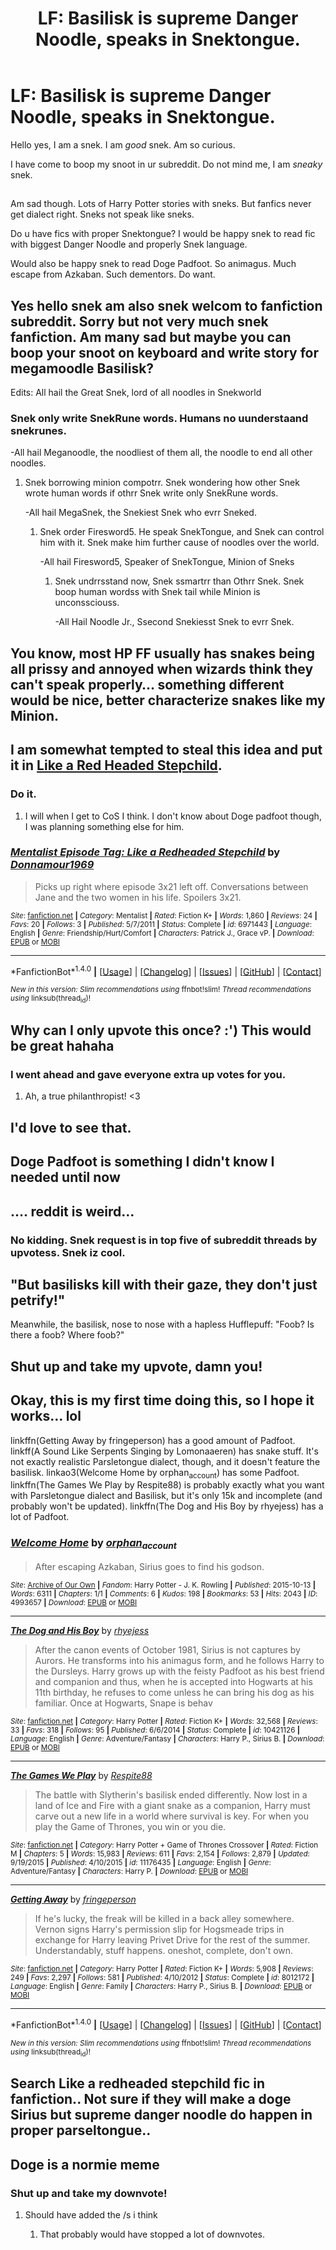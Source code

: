 #+TITLE: LF: Basilisk is supreme Danger Noodle, speaks in Snektongue.

* LF: Basilisk is supreme Danger Noodle, speaks in Snektongue.
:PROPERTIES:
:Author: Avaday_Daydream
:Score: 530
:DateUnix: 1489571744.0
:DateShort: 2017-Mar-15
:FlairText: Is Request
:END:
Hello yes, I am a snek. I am /good/ snek. Am so curious.

I have come to boop my snoot in ur subreddit. Do not mind me, I am /sneaky/ snek.

** 
   :PROPERTIES:
   :CUSTOM_ID: section
   :END:
Am sad though. Lots of Harry Potter stories with sneks. But fanfics never get dialect right. Sneks not speak like sneks.

Do u have fics with proper Snektongue? I would be happy snek to read fic with biggest Danger Noodle and properly Snek language.

Would also be happy snek to read Doge Padfoot. So animagus. Much escape from Azkaban. Such dementors. Do want.


** Yes hello snek am also snek welcom to fanfiction subreddit. Sorry but not very much snek fanfiction. Am many sad but maybe you can boop your snoot on keyboard and write story for megamoodle Basilisk?

Edits: All hail the Great Snek, lord of all noodles in Snekworld
:PROPERTIES:
:Author: sumsum98
:Score: 100
:DateUnix: 1489591451.0
:DateShort: 2017-Mar-15
:END:

*** Snek only write SnekRune words. Humans no uunderstaand snekrunes.

-All hail Meganoodle, the noodliest of them all, the noodle to end all other noodles.
:PROPERTIES:
:Author: Firesword5
:Score: 60
:DateUnix: 1489592536.0
:DateShort: 2017-Mar-15
:END:

**** Snek borrowing minion compotrr. Snek wondering how other Snek wrote human words if othrr Snek write only SnekRune words.

-All hail MegaSnek, the Snekiest Snek who evrr Sneked.
:PROPERTIES:
:Author: DearDeathDay
:Score: 35
:DateUnix: 1489593087.0
:DateShort: 2017-Mar-15
:END:

***** Snek order Firesword5. He speak SnekTongue, and Snek can control him with it. Snek make him further cause of noodles over the world.

-All hail Firesword5, Speaker of SnekTongue, Minion of Sneks
:PROPERTIES:
:Author: Firesword5
:Score: 27
:DateUnix: 1489618726.0
:DateShort: 2017-Mar-16
:END:

****** Snek undrrsstand now, Snek ssmartrr than Othrr Snek. Snek boop human wordss with Snek tail while Minion is unconssciouss.

-All Hail Noodle Jr., Ssecond Snekiesst Snek to evrr Snek.
:PROPERTIES:
:Author: DearDeathDay
:Score: 22
:DateUnix: 1489618953.0
:DateShort: 2017-Mar-16
:END:


** You know, most HP FF usually has snakes being all prissy and annoyed when wizards think they can't speak properly... something different would be nice, better characterize snakes like my Minion.
:PROPERTIES:
:Author: DearDeathDay
:Score: 51
:DateUnix: 1489593877.0
:DateShort: 2017-Mar-15
:END:


** I am somewhat tempted to steal this idea and put it in [[https://www.fanfiction.net/s/12382425/1/Like-a-Red-Headed-Stepchild][Like a Red Headed Stepchild]].
:PROPERTIES:
:Author: Full-Paragon
:Score: 54
:DateUnix: 1489599273.0
:DateShort: 2017-Mar-15
:END:

*** Do it.
:PROPERTIES:
:Author: jimmythebass
:Score: 24
:DateUnix: 1489601363.0
:DateShort: 2017-Mar-15
:END:

**** I will when I get to CoS I think. I don't know about Doge padfoot though, I was planning something else for him.
:PROPERTIES:
:Author: Full-Paragon
:Score: 16
:DateUnix: 1489620486.0
:DateShort: 2017-Mar-16
:END:


*** [[http://www.fanfiction.net/s/6971443/1/][*/Mentalist Episode Tag: Like a Redheaded Stepchild/*]] by [[https://www.fanfiction.net/u/1868131/Donnamour1969][/Donnamour1969/]]

#+begin_quote
  Picks up right where episode 3x21 left off. Conversations between Jane and the two women in his life. Spoilers 3x21.
#+end_quote

^{/Site/: [[http://www.fanfiction.net/][fanfiction.net]] *|* /Category/: Mentalist *|* /Rated/: Fiction K+ *|* /Words/: 1,860 *|* /Reviews/: 24 *|* /Favs/: 20 *|* /Follows/: 3 *|* /Published/: 5/7/2011 *|* /Status/: Complete *|* /id/: 6971443 *|* /Language/: English *|* /Genre/: Friendship/Hurt/Comfort *|* /Characters/: Patrick J., Grace vP. *|* /Download/: [[http://www.ff2ebook.com/old/ffn-bot/index.php?id=6971443&source=ff&filetype=epub][EPUB]] or [[http://www.ff2ebook.com/old/ffn-bot/index.php?id=6971443&source=ff&filetype=mobi][MOBI]]}

--------------

*FanfictionBot*^{1.4.0} *|* [[[https://github.com/tusing/reddit-ffn-bot/wiki/Usage][Usage]]] | [[[https://github.com/tusing/reddit-ffn-bot/wiki/Changelog][Changelog]]] | [[[https://github.com/tusing/reddit-ffn-bot/issues/][Issues]]] | [[[https://github.com/tusing/reddit-ffn-bot/][GitHub]]] | [[[https://www.reddit.com/message/compose?to=tusing][Contact]]]

^{/New in this version: Slim recommendations using/ ffnbot!slim! /Thread recommendations using/ linksub(thread_id)!}
:PROPERTIES:
:Author: FanfictionBot
:Score: 4
:DateUnix: 1489599307.0
:DateShort: 2017-Mar-15
:END:


** Why can I only upvote this once? :') This would be great hahaha
:PROPERTIES:
:Author: SteamAngel
:Score: 93
:DateUnix: 1489576770.0
:DateShort: 2017-Mar-15
:END:

*** I went ahead and gave everyone extra up votes for you.
:PROPERTIES:
:Author: Thane-of-Hyrule
:Score: 36
:DateUnix: 1489601616.0
:DateShort: 2017-Mar-15
:END:

**** Ah, a true philanthropist! <3
:PROPERTIES:
:Author: SteamAngel
:Score: 23
:DateUnix: 1489602491.0
:DateShort: 2017-Mar-15
:END:


** I'd love to see that.
:PROPERTIES:
:Author: nothorse
:Score: 40
:DateUnix: 1489572439.0
:DateShort: 2017-Mar-15
:END:


** Doge Padfoot is something I didn't know I needed until now
:PROPERTIES:
:Author: omnifeathers
:Score: 33
:DateUnix: 1489622370.0
:DateShort: 2017-Mar-16
:END:


** .... reddit is weird...
:PROPERTIES:
:Author: bavvie
:Score: 25
:DateUnix: 1489634256.0
:DateShort: 2017-Mar-16
:END:

*** No kidding. Snek request is in top five of subreddit threads by upvotess. Snek iz cool.
:PROPERTIES:
:Author: Avaday_Daydream
:Score: 26
:DateUnix: 1489641630.0
:DateShort: 2017-Mar-16
:END:


** "But basilisks kill with their gaze, they don't just petrify!"

Meanwhile, the basilisk, nose to nose with a hapless Hufflepuff: "Foob? Is there a foob? Where foob?"
:PROPERTIES:
:Score: 23
:DateUnix: 1489678319.0
:DateShort: 2017-Mar-16
:END:


** Shut up and take my upvote, damn you!
:PROPERTIES:
:Author: Skeletickles
:Score: 20
:DateUnix: 1489601890.0
:DateShort: 2017-Mar-15
:END:


** Okay, this is my first time doing this, so I hope it works... lol

linkffn(Getting Away by fringeperson) has a good amount of Padfoot. linkff(A Sound Like Serpents Singing by Lomonaaeren) has snake stuff. It's not exactly realistic Parsletongue dialect, though, and it doesn't feature the basilisk. linkao3(Welcome Home by orphan_account) has some Padfoot. linkffn(The Games We Play by Respite88) is probably exactly what you want with Parsletongue dialect and Basilisk, but it's only 15k and incomplete (and probably won't be updated). linkffn(The Dog and His Boy by rhyejess) has a lot of Padfoot.
:PROPERTIES:
:Author: fireflii
:Score: 9
:DateUnix: 1489902357.0
:DateShort: 2017-Mar-19
:END:

*** [[http://archiveofourown.org/works/4993657][*/Welcome Home/*]] by [[http://www.archiveofourown.org/users/orphan_account/pseuds/orphan_account][/orphan_account/]]

#+begin_quote
  After escaping Azkaban, Sirius goes to find his godson.
#+end_quote

^{/Site/: [[http://www.archiveofourown.org/][Archive of Our Own]] *|* /Fandom/: Harry Potter - J. K. Rowling *|* /Published/: 2015-10-13 *|* /Words/: 6311 *|* /Chapters/: 1/1 *|* /Comments/: 6 *|* /Kudos/: 198 *|* /Bookmarks/: 53 *|* /Hits/: 2043 *|* /ID/: 4993657 *|* /Download/: [[http://archiveofourown.org/downloads/or/orphan_account/4993657/Welcome%20Home.epub?updated_at=1461441605][EPUB]] or [[http://archiveofourown.org/downloads/or/orphan_account/4993657/Welcome%20Home.mobi?updated_at=1461441605][MOBI]]}

--------------

[[http://www.fanfiction.net/s/10421126/1/][*/The Dog and His Boy/*]] by [[https://www.fanfiction.net/u/894711/rhyejess][/rhyejess/]]

#+begin_quote
  After the canon events of October 1981, Sirius is not captures by Aurors. He transforms into his animagus form, and he follows Harry to the Dursleys. Harry grows up with the feisty Padfoot as his best friend and companion and thus, when he is accepted into Hogwarts at his 11th birthday, he refuses to come unless he can bring his dog as his familiar. Once at Hogwarts, Snape is behav
#+end_quote

^{/Site/: [[http://www.fanfiction.net/][fanfiction.net]] *|* /Category/: Harry Potter *|* /Rated/: Fiction K+ *|* /Words/: 32,568 *|* /Reviews/: 33 *|* /Favs/: 318 *|* /Follows/: 95 *|* /Published/: 6/6/2014 *|* /Status/: Complete *|* /id/: 10421126 *|* /Language/: English *|* /Genre/: Adventure/Fantasy *|* /Characters/: Harry P., Sirius B. *|* /Download/: [[http://www.ff2ebook.com/old/ffn-bot/index.php?id=10421126&source=ff&filetype=epub][EPUB]] or [[http://www.ff2ebook.com/old/ffn-bot/index.php?id=10421126&source=ff&filetype=mobi][MOBI]]}

--------------

[[http://www.fanfiction.net/s/11176435/1/][*/The Games We Play/*]] by [[https://www.fanfiction.net/u/3946215/Respite88][/Respite88/]]

#+begin_quote
  The battle with Slytherin's basilisk ended differently. Now lost in a land of Ice and Fire with a giant snake as a companion, Harry must carve out a new life in a world where survival is key. For when you play the Game of Thrones, you win or you die.
#+end_quote

^{/Site/: [[http://www.fanfiction.net/][fanfiction.net]] *|* /Category/: Harry Potter + Game of Thrones Crossover *|* /Rated/: Fiction M *|* /Chapters/: 5 *|* /Words/: 15,983 *|* /Reviews/: 611 *|* /Favs/: 2,154 *|* /Follows/: 2,879 *|* /Updated/: 9/19/2015 *|* /Published/: 4/10/2015 *|* /id/: 11176435 *|* /Language/: English *|* /Genre/: Adventure/Fantasy *|* /Characters/: Harry P. *|* /Download/: [[http://www.ff2ebook.com/old/ffn-bot/index.php?id=11176435&source=ff&filetype=epub][EPUB]] or [[http://www.ff2ebook.com/old/ffn-bot/index.php?id=11176435&source=ff&filetype=mobi][MOBI]]}

--------------

[[http://www.fanfiction.net/s/8012172/1/][*/Getting Away/*]] by [[https://www.fanfiction.net/u/1424477/fringeperson][/fringeperson/]]

#+begin_quote
  If he's lucky, the freak will be killed in a back alley somewhere. Vernon signs Harry's permission slip for Hogsmeade trips in exchange for Harry leaving Privet Drive for the rest of the summer. Understandably, stuff happens. oneshot, complete, don't own.
#+end_quote

^{/Site/: [[http://www.fanfiction.net/][fanfiction.net]] *|* /Category/: Harry Potter *|* /Rated/: Fiction K+ *|* /Words/: 5,908 *|* /Reviews/: 249 *|* /Favs/: 2,297 *|* /Follows/: 581 *|* /Published/: 4/10/2012 *|* /Status/: Complete *|* /id/: 8012172 *|* /Language/: English *|* /Genre/: Family *|* /Characters/: Harry P., Sirius B. *|* /Download/: [[http://www.ff2ebook.com/old/ffn-bot/index.php?id=8012172&source=ff&filetype=epub][EPUB]] or [[http://www.ff2ebook.com/old/ffn-bot/index.php?id=8012172&source=ff&filetype=mobi][MOBI]]}

--------------

*FanfictionBot*^{1.4.0} *|* [[[https://github.com/tusing/reddit-ffn-bot/wiki/Usage][Usage]]] | [[[https://github.com/tusing/reddit-ffn-bot/wiki/Changelog][Changelog]]] | [[[https://github.com/tusing/reddit-ffn-bot/issues/][Issues]]] | [[[https://github.com/tusing/reddit-ffn-bot/][GitHub]]] | [[[https://www.reddit.com/message/compose?to=tusing][Contact]]]

^{/New in this version: Slim recommendations using/ ffnbot!slim! /Thread recommendations using/ linksub(thread_id)!}
:PROPERTIES:
:Author: FanfictionBot
:Score: 5
:DateUnix: 1489902435.0
:DateShort: 2017-Mar-19
:END:


** Search Like a redheaded stepchild fic in fanfiction.. Not sure if they will make a doge Sirius but supreme danger noodle do happen in proper parseltongue..
:PROPERTIES:
:Author: WishIamfamous95
:Score: 5
:DateUnix: 1492238138.0
:DateShort: 2017-Apr-15
:END:


** Doge is a normie meme
:PROPERTIES:
:Author: Theheroboy
:Score: -17
:DateUnix: 1489584558.0
:DateShort: 2017-Mar-15
:END:

*** Shut up and take my downvote!
:PROPERTIES:
:Author: Skeletickles
:Score: 22
:DateUnix: 1489617403.0
:DateShort: 2017-Mar-16
:END:

**** Should have added the /s i think
:PROPERTIES:
:Author: Theheroboy
:Score: 10
:DateUnix: 1489618957.0
:DateShort: 2017-Mar-16
:END:

***** That probably would have stopped a lot of downvotes.
:PROPERTIES:
:Author: Skeletickles
:Score: 10
:DateUnix: 1489625131.0
:DateShort: 2017-Mar-16
:END:

